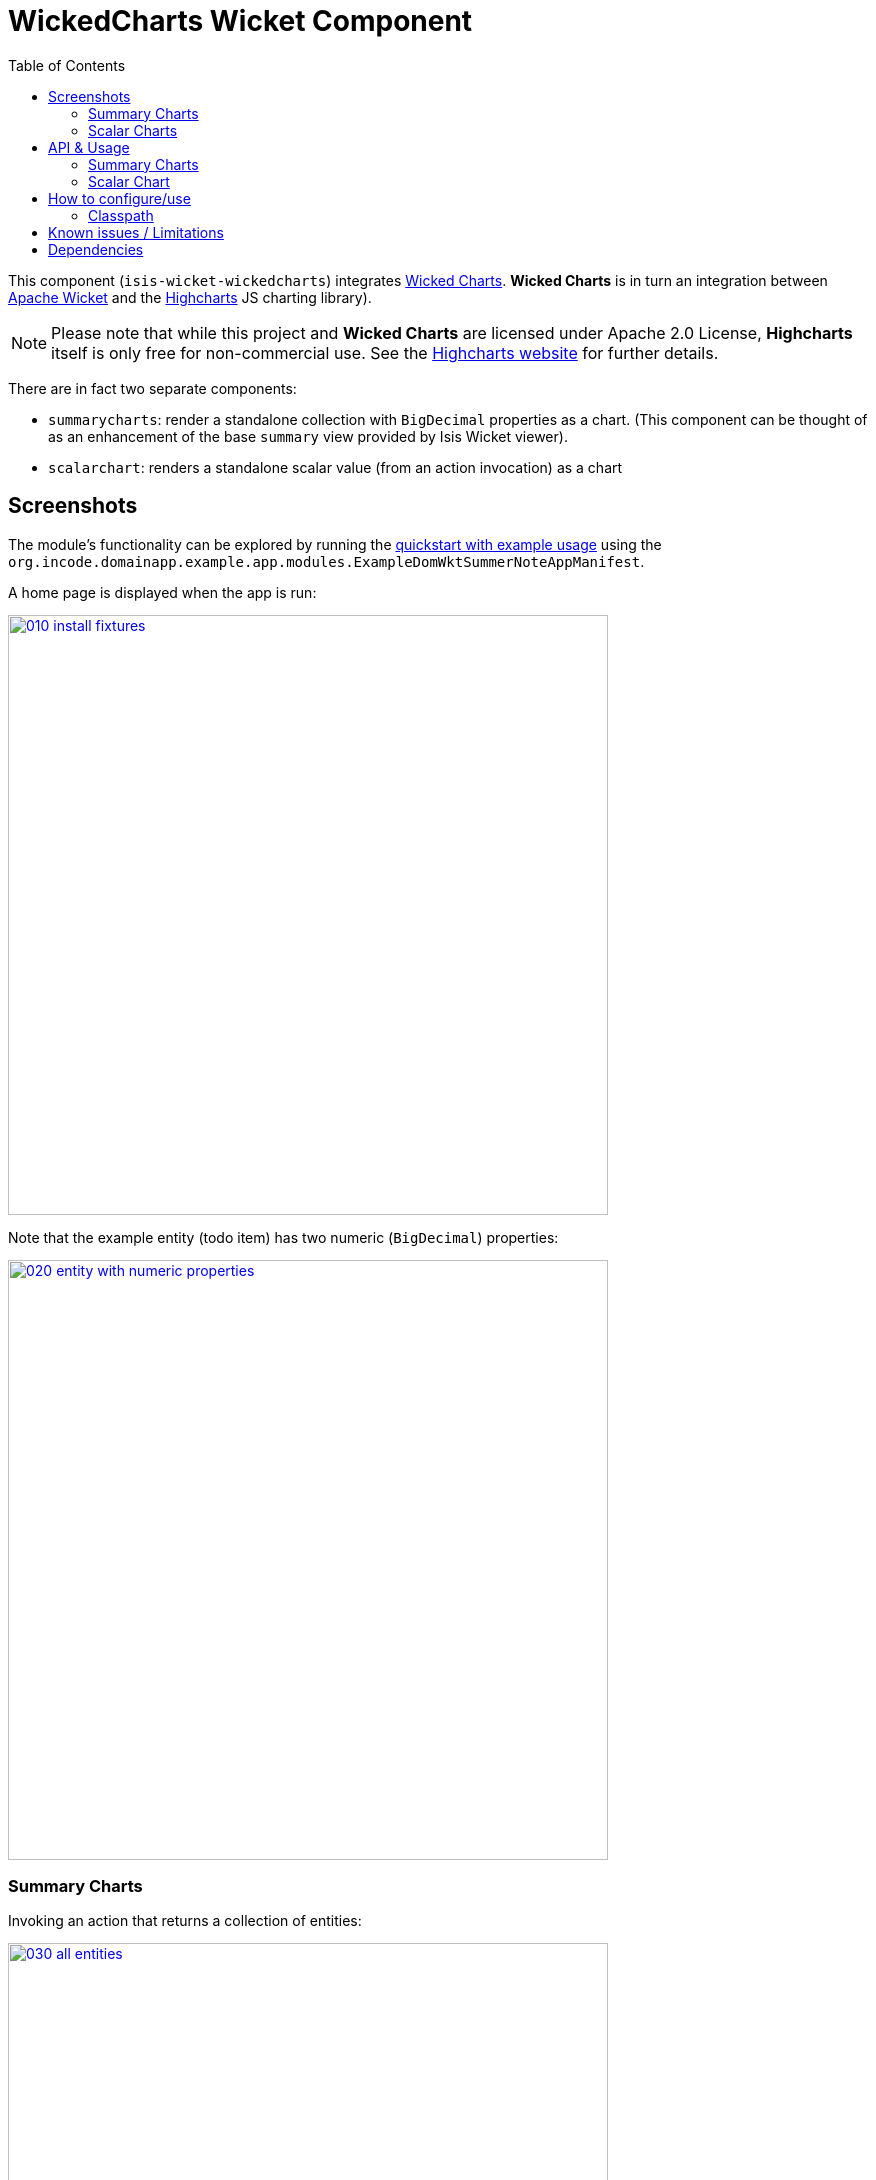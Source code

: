 [[wkt-wickedcharts]]
= WickedCharts Wicket Component
:_basedir: ../../../
:_imagesdir: images/
:generate_pdf:
:toc:

This component (`isis-wicket-wickedcharts`) integrates link:https://code.google.com/p/wicked-charts/[Wicked Charts].
*Wicked Charts* is in turn an integration between link:http://wicket.apache.org[Apache Wicket] and the link:http://www.highcharts.com/[Highcharts] JS charting library).

[NOTE]
====
Please note that while this project and *Wicked Charts* are licensed under Apache 2.0 License, *Highcharts* itself is only free for non-commercial use.
See the link:http://shop.highsoft.com/highcharts.html[Highcharts website] for further details.
====



There are in fact two separate components:

* `summarycharts`: render a standalone collection with `BigDecimal` properties as a chart.
(This component can be thought of as an enhancement of the base `summary` view provided by Isis Wicket viewer).

* `scalarchart`: renders a standalone scalar value (from an action invocation) as a chart



== Screenshots

The module's functionality can be explored by running the xref:../../../quickstart/quickstart-with-example-usage.adoc#[quickstart with example usage] using the `org.incode.domainapp.example.app.modules.ExampleDomWktSummerNoteAppManifest`.

A home page is displayed when the app is run:

image::{_imagesdir}010-install-fixtures.png[width="600px",link="{_imagesdir}010-install-fixtures.png"]


Note that the example entity (todo item) has two numeric (`BigDecimal`) properties:

image::{_imagesdir}020-entity-with-numeric-properties.png[width="600px",link="{_imagesdir}020-entity-with-numeric-properties.png"]


=== Summary Charts

Invoking an action that returns a collection of entities:

image::{_imagesdir}030-all-entities.png[width="600px",link="{_imagesdir}030-all-entities.png"]


\... shows an additional button to view those entities in a summary chart:

image::{_imagesdir}040-standalone-collection-additional-button-for-summary-chart.png[width="600px",link="{_imagesdir}040-standalone-collection-additional-button-for-summary-chart.png"]


Clicking on the button renders a chart where the values of all numeric (`BigDecimal`) properties are plotted:

image::{_imagesdir}050-summary-chart.png[width="600px",link="{_imagesdir}050-summary-chart.png"]


=== Scalar Charts

Arbitrary charts can be returned from any action.
For example this action:

image::{_imagesdir}060-arbitrary-charts.png[width="600px",link="{_imagesdir}060-arbitrary-charts.png"]


\... renders a pie chart splitting out the example Todo entities by their category:

image::{_imagesdir}070-scalar-chart.png[width="600px",link="{_imagesdir}070-scalar-chart.png"]


== API & Usage

=== Summary Charts

There is no special usage; a standalone collection of any entity with one or more properties of type `BigDecimal` will be rendered using the `summarycharts` extension.


=== Scalar Chart

Any action returning the `WickedChart` value type should be rendered as a chart.
The `WickedChart` value type is simply a wrapper around the wicked chart's `Options` class:

[source,java]
----
import com.googlecode.wickedcharts.highcharts.options.Options;

public class WickedChart implements Serializable {

    private Options options;

    public WickedChart(Options options) { ... }
    ...
}
----


Any chart supported by *Wicked Charts* (see their link:http://wicked-charts.appspot.com/[showcase] app) should work.



== How to configure/use

=== Classpath

Add the component to your project's `dom` module's `pom.xml`:

[source,xml]
----
<dependency>
    <groupId>org.isisaddons.wicket.wickedcharts</groupId>
    <artifactId>isis-wicket-wickedcharts-cpt</artifactId>
    <version>2.0.0-M1</version>
</dependency>
----


Check for later releases by searching link:http://search.maven.org/#search|ga|1|isis-wicket-wickedcharts-cpt[Maven Central Repo].

For instructions on how to use the latest `-SNAPSHOT`, see the xref:../../../pages/contributors-guide/contributors-guide.adoc#[contributors guide].



== Known issues / Limitations

Although the `WickedChart` class (in the `scalarchart`'s API) has value semantics, it will (currently) not render as a chart if used as an entity property.
Such a property should be persistable, however.
Therefore a workaround is to hide the property and instead provide an action to show the chart.

For example:

[source,java]
----
public class MyEntity {

    private WickedChart chart;
    @Property(hidden=EVERYWHERE)
    public WickedChart getChart() { ... }
    public void setChart(WickedChart chart) { ... }

    public WickedChart showChart() {
        return getChart();
    }
    ...
}
----



== Dependencies

Maven can report modules dependencies using:

[source,bash]
----
mvn dependency:list -o -pl modules/wkt/wickedcharts/impl -D excludeTransitive=true
----

which, excluding Apache Isis itself, returns these compile/runtime dependencies:

[source,bash]
----
commons-codec:commons-codec:jar:1.7
com.googlecode.wicked-charts:highcharts-wrapper:jar:2.0.1
com.googlecode.wicked-charts:wicked-charts-wicket7:jar:2.0.1
----

For further details on 3rd-party dependencies, see:

* link:https://commons.apache.org/proper/commons-codec/[Apache Commons] (Codec)
* link:https://code.google.com/p/wicked-charts/[Wicked Charts]

It also includes a Javascript dependency on link:http://www.highcharts.com/[Highcharts].

[IMPORTANT]
====
Note that the link:http://highcharts.com/license[Highchart License] is commercial and must be purchased (unless in use for a personal/open source project).
====



